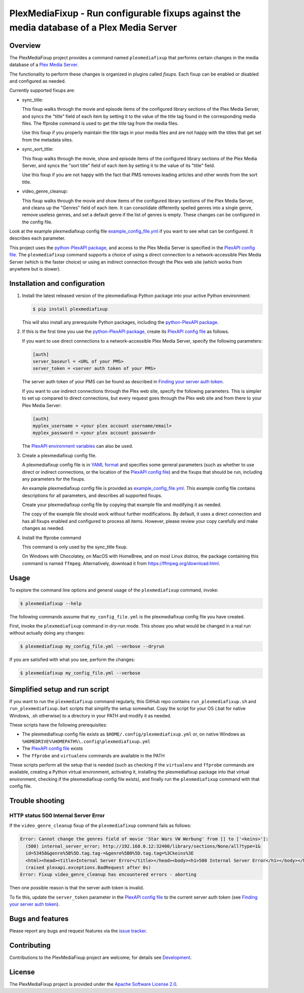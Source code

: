 PlexMediaFixup - Run configurable fixups against the media database of a Plex Media Server
==========================================================================================

.. image:: https://img.shields.io/pypi/v/plexmediafixup.svg
    :target: https://pypi.python.org/pypi/plexmediafixup/
    :alt: Version on Pypi

.. image:: https://travis-ci.org/andy-maier/plexmediafixup.svg?branch=master
    :target: https://travis-ci.org/andy-maier/plexmediafixup
    :alt: Travis test status (master)

.. # .. image:: https://ci.appveyor.com/api/projects/status/i022iaeu3dao8j5x/branch/master?svg=true
.. #     :target: https://ci.appveyor.com/project/andy-maier/plexmediafixup
.. #     :alt: Appveyor test status (master)

.. # .. image:: https://img.shields.io/coveralls/plexmediafixup/plexmediafixup.svg
.. #     :target: https://coveralls.io/r/plexmediafixup/plexmediafixup
.. #     :alt: Test coverage (master)


Overview
--------

The PlexMediaFixup project provides a command named ``plexmediafixup`` that
performs certain changes in the media database of a `Plex Media Server`_.

The functionality to perform these changes is organized in plugins called
*fixups*. Each fixup can be enabled or disabled and configured as needed.

Currently supported fixups are:

* sync_title:

  This fixup walks through the movie and episode items of the configured
  library sections of the Plex Media Server, and syncs the "title" field of
  each item by setting it to the value of the title tag found in the
  corresponding media files. The ffprobe command is used to get the title
  tag from the media files.

  Use this fixup if you properly maintain the title tags in your media files
  and are not happy with the titles that get set from the metadata sites.

* sync_sort_title:

  This fixup walks through the movie, show and episode items of the configured
  library sections of the Plex Media Server, and syncs the "sort title" field of
  each item by setting it to the value of its "title" field.

  Use this fixup if you are not happy with the fact that PMS removes leading
  articles and other words from the sort title.

* video_genre_cleanup:

  This fixup walks through the movie and show items of the configured library
  sections of the Plex Media Server, and cleans up the "Genres" field of each
  item. It can consolidate differently spelled genres into a single genre,
  remove useless genres, and set a default genre if the list of genres is empty.
  These changes can be configured in the config file.

Look at the example plexmediafixup config file `example_config_file.yml`_ if
you want to see what can be configured. It describes each parameter.

This project uses the `python-PlexAPI package`_, and access to the Plex Media
Server is specified in the `PlexAPI config file`_. The ``plexmediafixup``
command supports a choice of using a direct connection to a network-accessible
Plex Media Server (which is the faster choice) or using an indirect connection
through the Plex web site (which works from anywhere but is slower).


Installation and configuration
------------------------------

1.  Install the latest released version of the plexmediafixup Python package
    into your active Python environment:

    .. code-block:: bash

        $ pip install plexmediafixup

    This will also install any prerequisite Python packages, including the
    `python-PlexAPI package`_.

2.  If this is the first time you use the `python-PlexAPI package`_, create its
    `PlexAPI config file`_ as follows.

    If you want to use direct connections to a network-accessible Plex Media
    Server, specify the following parameters:

    .. code-block:: text

        [auth]
        server_baseurl = <URL of your PMS>
        server_token = <server auth token of your PMS>

    The server auth token of your PMS can be found as described in
    `Finding your server auth token`_.

    If you want to use indirect connections through the Plex web site, specify
    the following parameters. This is simpler to set up compared to direct
    connections, but every request goes through the Plex web site and from there
    to your Plex Media Server:

    .. code-block:: text

        [auth]
        myplex_username = <your plex account username/email>
        myplex_password = <your plex account password>

    The `PlexAPI environment variables`_ can also be used.

3.  Create a plexmediafixup config file.

    A plexmediafixup config file is in `YAML format`_ and specifies some general
    parameters (such as whether to use direct or indirect connections, or the
    location of the `PlexAPI config file`_) and the fixups that should be run,
    including any parameters for the fixups.

    An example plexmediafixup config file is provided as
    `example_config_file.yml`_. This example config file contains descriptions
    for all parameters, and describes all supported fixups.

    Create your plexmediafixup config file by copying that example file and
    modifying it as needed.

    The copy of the example file should work without further modifications.
    By default, it uses a direct connection and has all fixups enabled and
    configured to process all items. However, please review your copy
    carefully and make changes as needed.

4. Install the ffprobe command

   This command is only used by the sync_title fixup.

   On Windows with Chocolatey, on MacOS with HomeBrew, and on most Linux
   distros, the package containing this command is named ``ffmpeg``.
   Alternatively, download it from https://ffmpeg.org/download.html.


Usage
-----

To explore the command line options and general usage of the ``plexmediafixup``
command, invoke:

.. code-block:: bash

    $ plexmediafixup --help

The following commands assume that ``my_config_file.yml`` is the plexmediafixup
config file you have created.

First, invoke the ``plexmediafixup`` command in dry-run mode. This shows you
what would be changed in a real run without actually doing any changes:

.. code-block:: bash

    $ plexmediafixup my_config_file.yml --verbose --dryrun

If you are satisfied with what you see, perform the changes:

.. code-block:: bash

    $ plexmediafixup my_config_file.yml --verbose


Simplified setup and run script
-------------------------------

If you want to run the ``plexmediafixup`` command regularly, this GitHub repo
contains ``run_plexmediafixup.sh`` and ``run_plexmediafixup.bat`` scripts that
simplify the setup somewhat.
Copy the script for your OS (.bat for native Windows, .sh otherwise) to a
directory in your PATH and modify it as needed.

These scripts have the following prerequisites:

* The plexmediafixup config file exists as ``$HOME/.config/plexmediafixup.yml``
  or, on native Windows as ``%HOMEDRIVE%%HOMEPATH%\.config\plexmediafixup.yml``
* The `PlexAPI config file`_ exists
* The ``ffprobe`` and ``virtualenv`` commands are available in the PATH

These scripts perform all the setup that is needed (such as checking if the
``virtualenv`` and ``ffprobe`` commands are available, creating a Python virtual
environment, activating it, installing the plexmediafixup package into that
virtual environment, checking if the plexmediafixup config file exists), and
finally run the ``plexmediafixup`` command with that config file.


Trouble shooting
----------------

HTTP status 500 Internal Server Error
~~~~~~~~~~~~~~~~~~~~~~~~~~~~~~~~~~~~~

If the ``video_genre_cleanup`` fixup of the ``plexmediafixup`` command fails as follows:

.. code-block:: text

    Error: Cannot change the genres field of movie 'Star Wars VW Werbung' from [] to ['<keins>']:
      (500) internal_server_error; http://192.168.0.12:32400/library/sections/None/all?type=1&
      id=53458&genre%5B%5D.tag.tag-=&genre%5B0%5D.tag.tag=%3Ckeins%3E
      <html><head><title>Internal Server Error</title></head><body><h1>500 Internal Server Error</h1></body></html>
      (raised plexapi.exceptions.BadRequest after 0s)
    Error: Fixup video_genre_cleanup has encountered errors - aborting

Then one possible reason is that the server auth token is invalid.

To fix this, update the ``server_token`` parameter in the `PlexAPI config file`_
to the current server auth token (see `Finding your server auth token`_).


Bugs and features
-----------------

Please report any bugs and request features via the `issue tracker`_.


Contributing
------------

Contributions to the PlexMediaFixup project are welcome; for details see
`Development`_.


License
-------

The PlexMediaFixup project is provided under the
`Apache Software License 2.0`_.


.. _Plex Media Server: https://en.wikipedia.org/wiki/Plex_(software)
.. _python-PlexAPI package: https://python-plexapi.readthedocs.io/en/latest/introduction.html
.. _PlexAPI config file: https://python-plexapi.readthedocs.io/en/latest/configuration.html
.. _PlexAPI environment variables: https://python-plexapi.readthedocs.io/en/latest/configuration.html#environment-variables
.. _Finding your server auth token: https://support.plex.tv/articles/204059436-finding-an-authentication-token-x-plex-token/
.. _YAML format: https://yaml.org/start.html

.. _issue tracker: https://github.com/andy-maier/plexmediafixup/issues
.. _example_config_file.yml: https://github.com/andy-maier/plexmediafixup/blob/master/example_config_file.yml
.. _Apache Software License 2.0: https://github.com/andy-maier/plexmediafixup/blob/master/LICENSE
.. _Development: https://github.com/andy-maier/plexmediafixup/blob/master/DEVELOPMENT.rst
